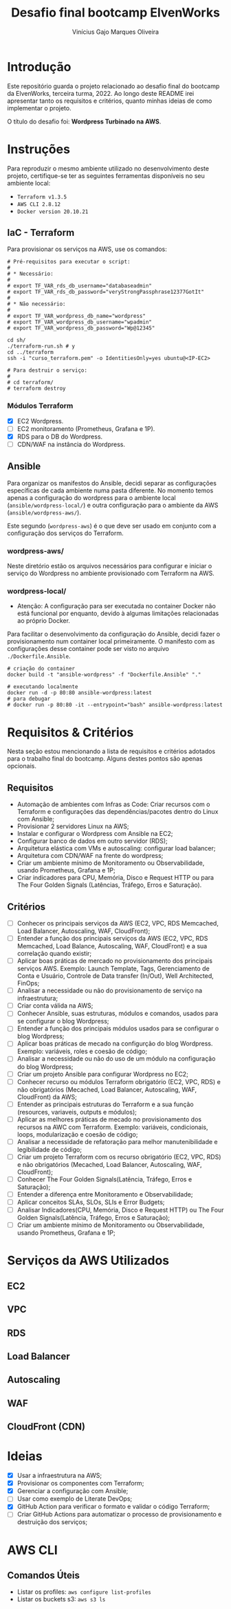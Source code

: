 #+TITLE: Desafio final bootcamp ElvenWorks
#+AUTHOR: Vinícius Gajo Marques Oliveira

* Introdução

Este repositório guarda o projeto relacionado ao desafio final do bootcamp da
ElvenWorks, terceira turma, 2022. Ao longo deste README irei apresentar tanto os
requisitos e critérios, quanto minhas ideias de como implementar o projeto.

O título do desafio foi: *Wordpress Turbinado na AWS*.

* Instruções

Para reproduzir o mesmo ambiente utilizado no desenvolvimento deste projeto,
certifique-se ter as seguintes ferramentas disponíveis no seu ambiente local:

+ ~Terraform v1.3.5~
+ ~AWS CLI 2.8.12~
+ ~Docker version 20.10.21~

** IaC - Terraform

Para provisionar os serviços na AWS, use os comandos:

#+BEGIN_SRC shell :tangle no
  # Pré-requisitos para executar o script:
  #
  # * Necessário:
  #
  # export TF_VAR_rds_db_username="databaseadmin"
  # export TF_VAR_rds_db_password="veryStrongPassphrase12377GotIt"
  #
  # * Não necessário:
  #
  # export TF_VAR_wordpress_db_name="wordpress"
  # export TF_VAR_wordpress_db_username="wpadmin"
  # export TF_VAR_wordpress_db_password="Wp@12345"

  cd sh/
  ./terraform-run.sh # y
  cd ../terraform
  ssh -i "curso_terraform.pem" -o IdentitiesOnly=yes ubuntu@<IP-EC2>

  # Para destruir o serviço:
  #
  # cd terraform/
  # terraform destroy
#+END_SRC

*** Módulos Terraform

- [X] EC2 Wordpress.
- [ ] EC2 monitoramento (Prometheus, Grafana e 1P).
- [X] RDS para o DB do Wordpress.
- [ ] CDN/WAF na instância do Wordpress.

** Ansible

Para organizar os manifestos do Ansible, decidi separar as configurações
específicas de cada ambiente numa pasta diferente. No momento temos apenas a
configuração do wordpress para o ambiente local (~ansible/wordpress-local/~) e
outra configuração para o ambiente da AWS (~ansible/wordpress-aws/~).

Este segundo (~wordpress-aws~) é o que deve ser usado em conjunto com a
configuração dos serviços do Terraform.

*** wordpress-aws/

Neste diretório estão os arquivos necessários para configurar e iniciar o
serviço do Wordpress no ambiente provisionado com Terraform na AWS.

*** wordpress-local/

+ Atenção: A configuração para ser executada no container Docker não está
  funcional por enquanto, devido à algumas limitações relacionadas ao próprio
  Docker.

Para facilitar o desenvolvimento da configuração do Ansible, decidi fazer o
provisionamento num container local primeiramente. O manifesto com as
configurações desse container pode ser visto no arquivo ~./Dockerfile.Ansible~.

#+BEGIN_SRC shell :tangle no
  # criação do container
  docker build -t "ansible-wordpress" -f "Dockerfile.Ansible" "."

  # executando localmente
  docker run -d -p 80:80 ansible-wordpress:latest
  # para debugar
  # docker run -p 80:80 -it --entrypoint="bash" ansible-wordpress:latest
#+END_SRC

* Requisitos & Critérios

Nesta seção estou mencionando a lista de requisitos e critérios adotados para o
trabalho final do bootcamp. Alguns destes pontos são apenas opcionais.

** Requisitos

+ Automação de ambientes com Infras as Code: Criar recursos com o Terraform e
  configurações das dependências/pacotes dentro do Linux com Ansible;
+ Provisionar 2 servidores Linux na AWS;
+ Instalar e configurar o Wordpress com Ansible na EC2;
+ Configurar banco de dados em outro servidor (RDS);
+ Arquitetura elástica com VMs e autoscaling: configurar load balancer;
+ Arquitetura com CDN/WAF na frente do wordpress;
+ Criar um ambiente mínimo de Monitoramento ou Observabilidade, usando
  Prometheus, Grafana e 1P;
+ Criar indicadores para CPU, Memória, Disco e Request HTTP ou para The Four
  Golden Signals (Latências, Tráfego, Erros e Saturação).

** Critérios

- [ ] Conhecer os principais serviços da AWS (EC2, VPC, RDS Memcached, Load
  Balancer, Autoscaling, WAF, CloudFront);
- [ ] Entender a função dos principais serviços da AWS (EC2, VPC, RDS Memcached,
  Load Balance, Autoscaling, WAF, CloudFront) e a sua correlação quando existir;
- [ ] Aplicar boas práticas de mercado no provisionamento dos principais
  serviços AWS. Exemplo: Launch Template, Tags, Gerenciamento de Conta e
  Usuário, Controle de Data transfer (In/Out), Well Architected, FinOps;
- [ ] Analisar a necessidade ou não do provisionamento de serviço na
  infraestrutura;
- [ ] Criar conta válida na AWS;
- [ ] Conhecer Ansible, suas estruturas, módulos e comandos, usados para se
  configurar o blog Wordpress;
- [ ] Entender a função dos principais módulos usados para se configurar o blog
  Wordpress;
- [ ] Aplicar boas práticas de mecado na configurção do blog Wordpress. Exemplo:
  variáveis, roles e coesão de código;
- [ ] Analisar a necessidade ou não do uso de um módulo na configuração do blog
  Wordpress;
- [ ] Criar um projeto Ansible para configurar Wordpress no EC2;
- [ ] Conhecer recurso ou módulos Terraform obrigatório (EC2, VPC, RDS) e não
  obrigatórios (Mecached, Load Balancer, Autoscaling, WAF, CloudFront) da AWS;
- [ ] Entender as principais estruturas do Terraform e a sua função (resources,
  variaveis, outputs e módulos);
- [ ] Aplicar as melhores práticas de mecado no provisionamento dos recursos na
  AWC com Terraform. Exemplo: variáveis, condicionais, loops, modularização e
  coesão de código;
- [ ] Analisar a necessidade de refatoração para melhor manutenibilidade e
  legibilidade de código;
- [ ] Criar um projeto Terraform com os recurso obrigatório (EC2, VPC, RDS) e
  não obrigatórios (Mecached, Load Balancer, Autoscaling, WAF, CloudFront);
- [ ] Conhecer The Four Golden Signals(Latência, Tráfego, Erros e Saturação);
- [ ] Entender a diferença entre Monitoramento e Observabilidade;
- [ ] Aplicar conceitos SLAs, SLOs, SLIs e Error Budgets;
- [ ] Analisar Indicadores(CPU, Memória, Disco e Request HTTP) ou The Four
  Golden Signals(Latência, Tráfego, Erros e Saturação);
- [ ] Criar um ambiente mínimo de Monitoramento ou Observabilidade, usando
  Prometheus, Grafana e 1P;

* Serviços da AWS Utilizados

** EC2

** VPC

** RDS

** Load Balancer

** Autoscaling

** WAF

** CloudFront (CDN)

* Ideias

- [X] Usar a infraestrutura na AWS;
- [X] Provisionar os componentes com Terraform;
- [X] Gerenciar a configuração com Ansible;
- [ ] Usar como exemplo de Literate DevOps;
- [X] GitHub Action para verificar o formato e validar o código Terraform;
- [ ] Criar GitHub Actions para automatizar o processo de provisionamento e
  destruição dos serviços;

* AWS CLI

** Comandos Úteis

+ Listar os profiles: ~aws configure list-profiles~
+ Listar os buckets s3: ~aws s3 ls~
